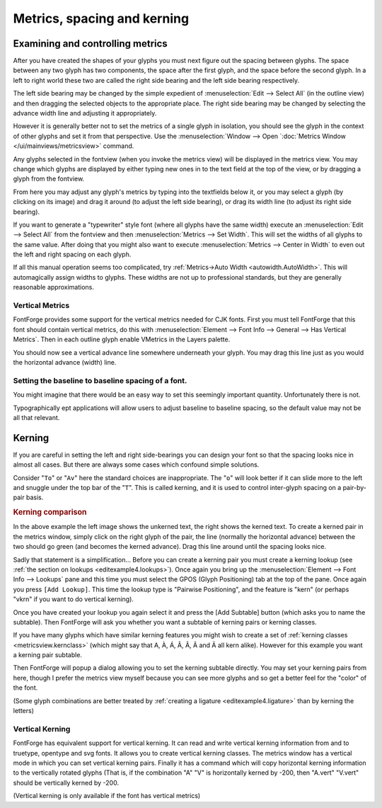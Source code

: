 Metrics, spacing and kerning
============================


Examining and controlling metrics
---------------------------------

.. image:: /images/sidebearings.png
   :align: right

After you have created the shapes of your glyphs you must next figure out the
spacing between glyphs. The space between any two glyph has two components, the
space after the first glyph, and the space before the second glyph. In a left to
right world these two are called the right side bearing and the left side
bearing respectively.

The left side bearing may be changed by the simple expedient of
:menuselection:`Edit --> Select All` (in the outline view) and then dragging the
selected objects to the appropriate place. The right side bearing may be changed
by selecting the advance width line and adjusting it appropriately.

However it is generally better not to set the metrics of a single glyph in
isolation, you should see the glyph in the context of other glyphs and set it
from that perspective. Use the
:menuselection:`Window --> Open `:doc:`Metrics Window </ui/mainviews/metricsview>` command.

.. image:: /images/MetricsView.png

Any glyphs selected in the fontview (when you invoke the metrics view) will be
displayed in the metrics view. You may change which glyphs are displayed by
either typing new ones in to the text field at the top of the view, or by
dragging a glyph from the fontview.

From here you may adjust any glyph's metrics by typing into the textfields below
it, or you may select a glyph (by clicking on its image) and drag it around (to
adjust the left side bearing), or drag its width line (to adjust its right side
bearing).

If you want to generate a "typewriter" style font (where all glyphs have the
same width) execute an :menuselection:`Edit --> Select All` from the fontview
and then :menuselection:`Metrics --> Set Width`. This will set the widths of all
glyphs to the same value. After doing that you might also want to execute
:menuselection:`Metrics --> Center in Width` to even out the left and right
spacing on each glyph.

.. image:: /images/autowidth.png
   :align: right

If all this manual operation seems too complicated, try
:ref:`Metrics->Auto Width <autowidth.AutoWidth>`. This will automagically assign
widths to glyphs. These widths are not up to professional standards, but they
are generally reasonable approximations.

.. container:: clearer

   ..


Vertical Metrics
^^^^^^^^^^^^^^^^

FontForge provides some support for the vertical metrics needed for CJK fonts.
First you must tell FontForge that this font should contain vertical metrics, do
this with
:menuselection:`Element --> Font Info --> General --> Has Vertical Metrics`.
Then in each outline glyph enable VMetrics in the Layers palette.

You should now see a vertical advance line somewhere underneath your glyph. You
may drag this line just as you would the horizontal advance (width) line.


Setting the baseline to baseline spacing of a font.
^^^^^^^^^^^^^^^^^^^^^^^^^^^^^^^^^^^^^^^^^^^^^^^^^^^

You might imagine that there would be an easy way to set this seemingly
important quantity. Unfortunately there is not.

.. object:: In a PostScript Type1 font (or bare CFF font)

   There is no way to set this value.

   At all, ever.

   In traditional typography the inter-line spacing is 1em (which in FontForge
   is the ascent+descent of a font). Some applications will use this. Other
   applications will use the font's bounding box (summing the maximum ascender
   height with the minimum descender depth) -- a very bad, but very common
   approach.

.. object:: In a TrueType or OpenType font

   Unfortunately this depends on the platform

   .. object:: Mac

      On a mac the baseline to baseline spacing is determined again by the
      bounding box values of the font, specified in the 'hhea' table, possibly
      modified by a linegap (Which you can set in FontForge with
      :doc:`Element->FontInfo->OS/2 </ui/dialogs/fontinfo>`.

   .. object:: On Windows

      According to the OpenType spec, the baseline to baseline distance is set
      by the values of Typographic Ascent and Descent of the 'OS/2' table. These
      can be set with :doc:`Element->FontInfo->OS/2 </ui/dialogs/fontinfo>`, but are usually
      allowed to default to the Ascent and Descent values of FontForge -- they
      generally sum to 1em and are equivalent to the traditional unleaded
      default.

      Again this may be modified by a linegap field.

      Unfortunately Windows programs rarely follow the standard (which I expect
      doesn't supprise anyone), and generally they will use the font's bounding
      box as specified in the Win Ascent/Descent fields of the 'OS/2' table.

   .. object:: On linux/unix

      I doubt there is any standard behavior. Unix apps will probably choose one
      of the above.

Typographically ept applications will allow users to adjust baseline to baseline
spacing, so the default value may not be all that relevant.


Kerning
-------

If you are careful in setting the left and right side-bearings you can design
your font so that the spacing looks nice in almost all cases. But there are
always some cases which confound simple solutions.

Consider "``To``" or "``Av``" here the standard choices are inappropriate. The
"``o``" will look better if it can slide more to the left and snuggle under the
top bar of the "``T``". This is called kerning, and it is used to control
inter-glyph spacing on a pair-by-pair basis.

.. rubric:: Kerning comparison

.. flex-grid::
   :class: flex-center

   * :flex-widths: 0 0

     - .. image:: /images/To-unkerned.png
     - .. image:: /images/To-kerned.png

.. image:: /images/addlookup-kern.png
   :align: right

In the above example the left image shows the unkerned text, the right shows the
kerned text. To create a kerned pair in the metrics window, simply click on the
right glyph of the pair, the line (normally the horizontal advance) between the
two should go green (and becomes the kerned advance). Drag this line around
until the spacing looks nice.

Sadly that statement is a simplification... Before you can create a kerning pair
you must create a kerning lookup (see
:ref:`the section on lookups <editexample4.lookups>`). Once again you bring up
the :menuselection:`Element --> Font Info --> Lookups` pane and this time you
must select the GPOS (Glyph Positioning) tab at the top of the pane. Once again
you press ``[Add Lookup]``. This time the lookup type is "Pairwise Positioning",
and the feature is "kern" (or perhaps "vkrn" if you want to do vertical
kerning).

Once you have created your lookup you again select it and press the [Add
Subtable] button (which asks you to name the subtable). Then FontForge will ask
you whether you want a subtable of kerning pairs or kerning classes.

If you have many glyphs which have similar kerning features you might wish to
create a set of :ref:`kerning classes <metricsview.kernclass>` (which might say
that A, À, Á, Â, Â, Ã and Ä all kern alike). However for this example you want a
kerning pair subtable.

.. image:: /images/subtable-to.png
   :align: left

Then FontForge will popup a dialog allowing you to set the kerning subtable
directly. You may set your kerning pairs from here, though I prefer the metrics
view myself because you can see more glyphs and so get a better feel for the
"color" of the font.

(Some glyph combinations are better treated by
:ref:`creating a ligature <editexample4.ligature>` than by kerning the letters)

.. container:: clearer

   ..


Vertical Kerning
^^^^^^^^^^^^^^^^

FontForge has equivalent support for vertical kerning. It can read and write
vertical kerning information from and to truetype, opentype and svg fonts. It
allows you to create vertical kerning classes. The metrics window has a vertical
mode in which you can set vertical kerning pairs. Finally it has a command which
will copy horizontal kerning information to the vertically rotated glyphs (That
is, if the combination "A" "V" is horizontally kerned by -200, then "A.vert"
"V.vert" should be vertically kerned by -200.

(Vertical kerning is only available if the font has vertical metrics)